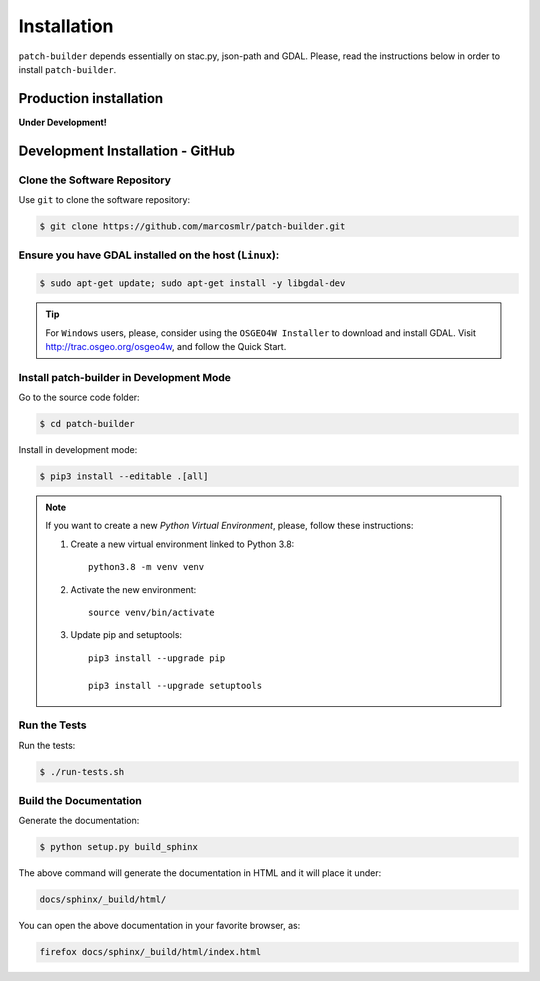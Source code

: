 ..
    This file is part of Python Library for Patches Creator.
    Copyright (C) 2021 INPE.

    Python Library for Patches Creator is free software; you can redistribute it and/or modify it
    under the terms of the MIT License; see LICENSE file for more details.


Installation
============

``patch-builder`` depends essentially on stac.py, json-path and GDAL. Please, read the instructions below in order to install ``patch-builder``.

Production installation
-----------------------

**Under Development!**

Development Installation - GitHub
---------------------------------

Clone the Software Repository
+++++++++++++++++++++++++++++

Use ``git`` to clone the software repository:

.. code-block:: shell

        $ git clone https://github.com/marcosmlr/patch-builder.git

Ensure you have GDAL installed on the host (``Linux``):
+++++++++++++++++++++++++++++++++++++++++++++++++++

.. code-block:: shell

        $ sudo apt-get update; sudo apt-get install -y libgdal-dev

.. tip::

   For ``Windows`` users, please, consider using the ``OSGEO4W Installer`` to download and install GDAL. Visit http://trac.osgeo.org/osgeo4w, and follow the Quick Start.
  
Install patch-builder in Development Mode
+++++++++++++++++++++++++++++++++++

Go to the source code folder:

.. code-block:: shell

        $ cd patch-builder

Install in development mode:

.. code-block:: shell

        $ pip3 install --editable .[all]

.. note::

   If you want to create a new *Python Virtual Environment*, please, follow these instructions:
   
   1. Create a new virtual environment linked to Python 3.8::

        python3.8 -m venv venv
        
   2. Activate the new environment::

        source venv/bin/activate
   3. Update pip and setuptools::

        pip3 install --upgrade pip

        pip3 install --upgrade setuptools

Run the Tests
+++++++++++++

Run the tests:

.. code-block:: shell

        $ ./run-tests.sh


Build the Documentation
+++++++++++++++++++++++

Generate the documentation:

.. code-block:: shell

        $ python setup.py build_sphinx

The above command will generate the documentation in HTML and it will place it under:

.. code-block:: shell

    docs/sphinx/_build/html/

You can open the above documentation in your favorite browser, as:

.. code-block:: shell

    firefox docs/sphinx/_build/html/index.html
